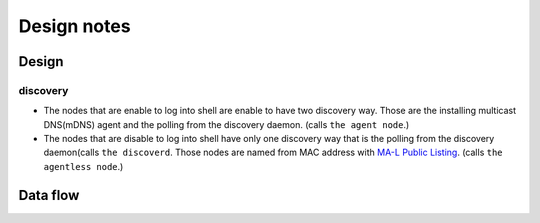 ==============
 Design notes
==============

Design
======

discovery
---------

* The nodes that are enable to log into shell are enable to have two discovery way.
  Those are the installing multicast DNS(mDNS) agent and the polling from the discovery daemon. (calls ``the agent node``.)

* The nodes that are disable to log into shell have only one discovery way
  that is the polling from the discovery daemon(calls ``the discoverd``. Those nodes are named from MAC address with `MA-L Public Listing <http://standards.ieee.org/develop/regauth/oui/public.html>`_. (calls ``the agentless node``.)

Data flow
=========

.. blockdiag:: /_static/komame.diag
